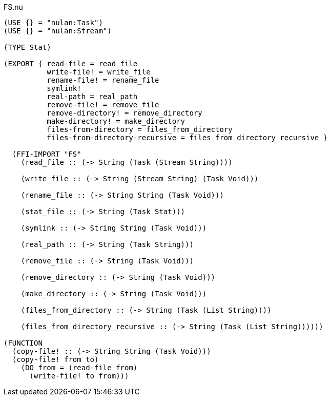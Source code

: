 .FS.nu
[source]
----
(USE {} = "nulan:Task")
(USE {} = "nulan:Stream")

(TYPE Stat)

(EXPORT { read-file = read_file
          write-file! = write_file
          rename-file! = rename_file
          symlink!
          real-path = real_path
          remove-file! = remove_file
          remove-directory! = remove_directory
          make-directory! = make_directory
          files-from-directory = files_from_directory
          files-from-directory-recursive = files_from_directory_recursive }

  (FFI-IMPORT "FS"
    (read_file :: (-> String (Task (Stream String))))

    (write_file :: (-> String (Stream String) (Task Void)))

    (rename_file :: (-> String String (Task Void)))

    (stat_file :: (-> String (Task Stat)))

    (symlink :: (-> String String (Task Void)))

    (real_path :: (-> String (Task String)))

    (remove_file :: (-> String (Task Void)))

    (remove_directory :: (-> String (Task Void)))

    (make_directory :: (-> String (Task Void)))

    (files_from_directory :: (-> String (Task (List String))))

    (files_from_directory_recursive :: (-> String (Task (List String))))))

(FUNCTION
  (copy-file! :: (-> String String (Task Void)))
  (copy-file! from to)
    (DO from = (read-file from)
      (write-file! to from)))
----
